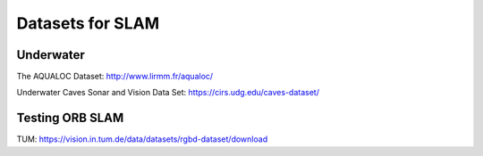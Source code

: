 Datasets for SLAM
====================

Underwater
-----------

The AQUALOC Dataset: http://www.lirmm.fr/aqualoc/

Underwater Caves Sonar and Vision Data Set: https://cirs.udg.edu/caves-dataset/


Testing ORB SLAM
-----------------

TUM: https://vision.in.tum.de/data/datasets/rgbd-dataset/download



